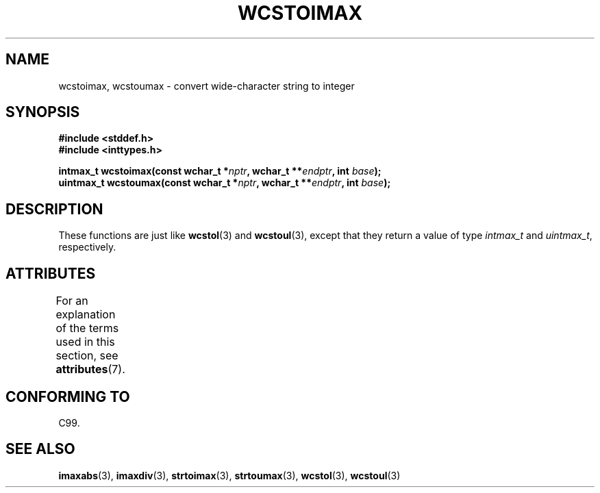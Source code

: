 .\" Copyright (c) 2003 Andries Brouwer (aeb@cwi.nl)
.\"
.\" %%%LICENSE_START(GPLv2+_DOC_FULL)
.\" This is free documentation; you can redistribute it and/or
.\" modify it under the terms of the GNU General Public License as
.\" published by the Free Software Foundation; either version 2 of
.\" the License, or (at your option) any later version.
.\"
.\" The GNU General Public License's references to "object code"
.\" and "executables" are to be interpreted as the output of any
.\" document formatting or typesetting system, including
.\" intermediate and printed output.
.\"
.\" This manual is distributed in the hope that it will be useful,
.\" but WITHOUT ANY WARRANTY; without even the implied warranty of
.\" MERCHANTABILITY or FITNESS FOR A PARTICULAR PURPOSE.  See the
.\" GNU General Public License for more details.
.\"
.\" You should have received a copy of the GNU General Public
.\" License along with this manual; if not, see
.\" <http://www.gnu.org/licenses/>.
.\" %%%LICENSE_END
.\"
.TH WCSTOIMAX 3 2015-03-02 "" "Linux Programmer's Manual"
.SH NAME
wcstoimax, wcstoumax \- convert wide-character string to integer
.SH SYNOPSIS
.nf
.B #include <stddef.h>
.br
.B #include <inttypes.h>
.sp
.BI "intmax_t wcstoimax(const wchar_t *" nptr ", wchar_t **" endptr \
", int " base );
.br
.BI "uintmax_t wcstoumax(const wchar_t *" nptr ", wchar_t **" endptr \
", int " base );
.fi
.SH DESCRIPTION
These functions are just like
.BR wcstol (3)
and
.BR wcstoul (3),
except that they return a value of type
.I intmax_t
and
.IR uintmax_t ,
respectively.
.SH ATTRIBUTES
For an explanation of the terms used in this section, see
.BR attributes (7).
.TS
allbox;
lbw24 lb lb
l l l.
Interface	Attribute	Value
T{
.BR wcstoimax (),
.BR wcstoumax ()
T}	Thread safety	MT-Safe locale
.TE
.SH CONFORMING TO
C99.
.SH SEE ALSO
.BR imaxabs (3),
.BR imaxdiv (3),
.BR strtoimax (3),
.BR strtoumax (3),
.\" FIXME . the pages referred to by the following xrefs are not yet written
.BR wcstol (3),
.BR wcstoul (3)

